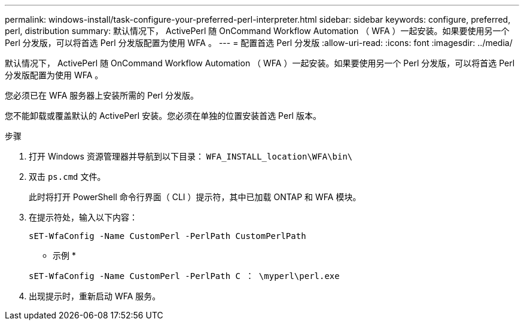 ---
permalink: windows-install/task-configure-your-preferred-perl-interpreter.html 
sidebar: sidebar 
keywords: configure, preferred, perl, distribution 
summary: 默认情况下， ActivePerl 随 OnCommand Workflow Automation （ WFA ）一起安装。如果要使用另一个 Perl 分发版，可以将首选 Perl 分发版配置为使用 WFA 。 
---
= 配置首选 Perl 分发版
:allow-uri-read: 
:icons: font
:imagesdir: ../media/


[role="lead"]
默认情况下， ActivePerl 随 OnCommand Workflow Automation （ WFA ）一起安装。如果要使用另一个 Perl 分发版，可以将首选 Perl 分发版配置为使用 WFA 。

您必须已在 WFA 服务器上安装所需的 Perl 分发版。

您不能卸载或覆盖默认的 ActivePerl 安装。您必须在单独的位置安装首选 Perl 版本。

.步骤
. 打开 Windows 资源管理器并导航到以下目录： `WFA_INSTALL_location\WFA\bin\`
. 双击 `ps.cmd` 文件。
+
此时将打开 PowerShell 命令行界面（ CLI ）提示符，其中已加载 ONTAP 和 WFA 模块。

. 在提示符处，输入以下内容：
+
`sET-WfaConfig -Name CustomPerl -PerlPath CustomPerlPath`

+
* 示例 *

+
`sET-WfaConfig -Name CustomPerl -PerlPath C ： \myperl\perl.exe`

. 出现提示时，重新启动 WFA 服务。

